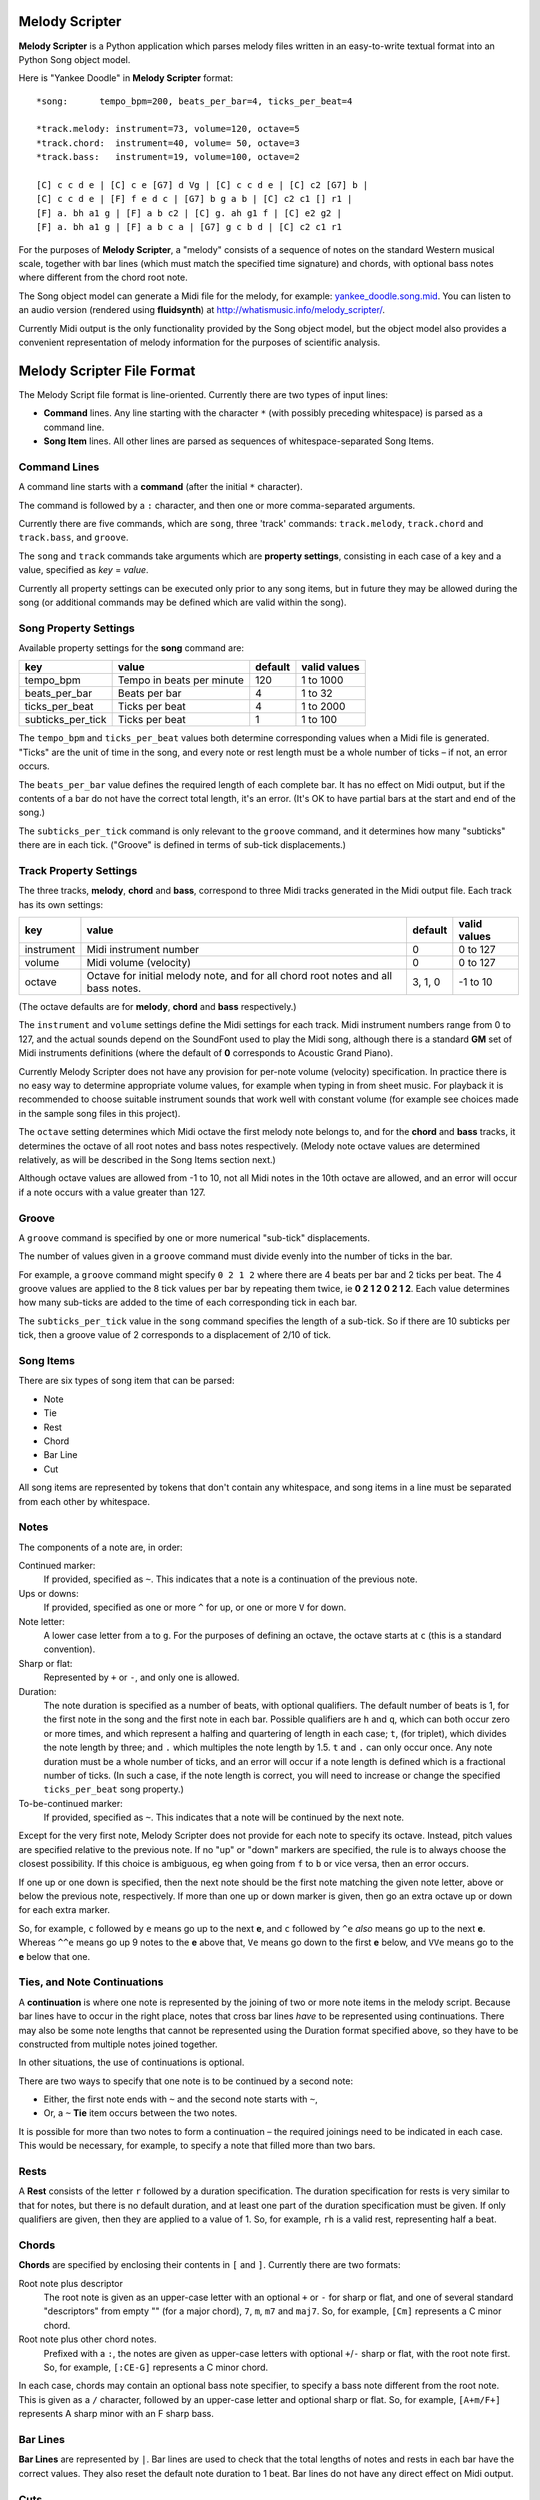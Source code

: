 .. |--| unicode:: U+2013   .. en dash

Melody Scripter
===============

**Melody Scripter** is a Python application which parses melody files written
in an easy-to-write textual format into an Python Song object model.

Here is "Yankee Doodle" in **Melody Scripter** format::

  *song:      tempo_bpm=200, beats_per_bar=4, ticks_per_beat=4
  
  *track.melody: instrument=73, volume=120, octave=5
  *track.chord:  instrument=40, volume= 50, octave=3
  *track.bass:   instrument=19, volume=100, octave=2
  
  [C] c c d e | [C] c e [G7] d Vg | [C] c c d e | [C] c2 [G7] b |
  [C] c c d e | [F] f e d c | [G7] b g a b | [C] c2 c1 [] r1 |
  [F] a. bh a1 g | [F] a b c2 | [C] g. ah g1 f | [C] e2 g2 |
  [F] a. bh a1 g | [F] a b c a | [G7] g c b d | [C] c2 c1 r1

For the purposes of **Melody Scripter**, a "melody" consists of a sequence
of notes on the standard Western musical scale, together with bar lines
(which must match the specified time signature) and chords, with optional
bass notes where different from the chord root note.

The Song object model can generate a Midi file for the melody, for example: 
`yankee_doodle.song.mid <https://raw.githubusercontent.com/pdorrell/melody_scripter/master/data/songs/yankee_doodle.song.mid>`_.
You can listen to an audio version (rendered using **fluidsynth**) at http://whatismusic.info/melody_scripter/.

Currently Midi output is the only functionality provided by the Song object model,
but the object model also provides a convenient representation of melody information
for the purposes of scientific analysis.

Melody Scripter File Format
===========================

The Melody Script file format is line-oriented. Currently there are two types
of input lines:

* **Command** lines. Any line starting with the character ``*`` (with possibly
  preceding whitespace) is parsed as a command line.
* **Song Item** lines. All other lines are parsed as sequences of whitespace-separated Song Items.

Command Lines
-------------

A command line starts with a **command** (after the initial ``*`` character).

The command is followed by a ``:`` character, and then one or more
comma-separated arguments.

Currently there are five commands, which are ``song``, three 'track' commands:
``track.melody``, ``track.chord`` and ``track.bass``, and ``groove``.

The ``song`` and ``track`` commands take arguments which are **property settings**, consisting 
in each case of a key and a value, specified as *key* = *value*.

Currently all property settings can be executed only prior to any song items,
but in future they may be allowed during the song (or additional commands may
be defined which are valid within the song).

Song Property Settings
----------------------

Available property settings for the **song** command are:

+-------------------+--------------------------------------+------------+--------------+
| key               | value                                | default    | valid values |
+===================+======================================+============+==============+
| tempo_bpm         | Tempo in beats per minute            | 120        | 1 to 1000    |
+-------------------+--------------------------------------+------------+--------------+
| beats_per_bar     | Beats per bar                        | 4          | 1 to 32      |
+-------------------+--------------------------------------+------------+--------------+
| ticks_per_beat    | Ticks per beat                       | 4          | 1 to 2000    |
+-------------------+--------------------------------------+------------+--------------+
| subticks_per_tick | Ticks per beat                       | 1          | 1 to 100     |
+-------------------+--------------------------------------+------------+--------------+

The ``tempo_bpm`` and ``ticks_per_beat`` values both determine corresponding values when
a Midi file is generated. "Ticks" are the unit of time in the song, and every note
or rest length must be a whole number of ticks |--| if not, an error occurs.

The ``beats_per_bar`` value defines the required length of each complete bar. It has no effect on Midi
output, but if the contents of a bar do not have the correct total length, it's an error.
(It's OK to have partial bars at the start and end of the song.)

The ``subticks_per_tick`` command is only relevant to the ``groove`` command, and it determines
how many "subticks" there are in each tick. ("Groove" is defined in terms of sub-tick displacements.)


Track Property Settings
-----------------------

The three tracks, **melody**, **chord** and **bass**, correspond to three Midi tracks generated in the Midi output file. 
Each track has its own settings:

+----------------+--------------------------------------+------------+--------------+
| key            | value                                | default    | valid values |
+================+======================================+============+==============+
| instrument     | Midi instrument number               | 0          | 0 to 127     |
+----------------+--------------------------------------+------------+--------------+
| volume         | Midi volume (velocity)               | 0          | 0 to 127     |
+----------------+--------------------------------------+------------+--------------+
| octave         | Octave for initial melody note, and  | 3, 1, 0    | -1 to 10     |
|                | for all chord root notes and all     |            |              |
|                | bass notes.                          |            |              |
+----------------+--------------------------------------+------------+--------------+

(The octave defaults are for **melody**, **chord** and **bass** respectively.)

The ``instrument`` and ``volume`` settings define the Midi settings for each track. Midi instrument numbers
range from 0 to 127, and the actual sounds depend on the SoundFont used to play the Midi song,
although there is a standard **GM** set of Midi instruments definitions (where the default of **0** 
corresponds to Acoustic Grand Piano).

Currently Melody Scripter does not have any provision for per-note volume (velocity) specification. In
practice there is no easy way to determine appropriate volume values, for example when typing in from
sheet music. For playback it is recommended to choose suitable instrument sounds that work well with 
constant volume (for example see choices made in the sample song files in this project).

The ``octave`` setting determines which Midi octave the first melody note belongs to, and for
the **chord** and **bass** tracks, it determines the octave of all root notes and bass notes respectively.
(Melody note octave values are determined relatively, as will be described in the Song Items section next.)

Although octave values are allowed from -1 to 10, not all Midi notes in the 10th octave are allowed,
and an error will occur if a note occurs with a value greater than 127.

Groove
------

A ``groove`` command is specified by one or more numerical "sub-tick" displacements.

The number of values given in a ``groove`` command must divide evenly into the number of ticks in the bar.

For example, a ``groove`` command might specify ``0 2 1 2`` where there are 4 beats per bar and 2 ticks
per beat. The 4 groove values are applied to the 8 tick values per bar by repeating them twice, ie
**0 2 1 2 0 2 1 2**. Each value determines how many sub-ticks are added to the time of each corresponding
tick in each bar.

The ``subticks_per_tick`` value in the ``song`` command specifies the length of a sub-tick. So if there
are 10 subticks per tick, then a groove value of 2 corresponds to a displacement of 2/10 of tick.

Song Items
----------

There are six types of song item that can be parsed:

* Note
* Tie
* Rest
* Chord
* Bar Line
* Cut

All song items are represented by tokens that don't contain any whitespace, and song items in a line must
be separated from each other by whitespace.


Notes
-----

The components of a note are, in order:

Continued marker:
  If provided, specified as ``~``. This indicates that a note is a continuation
  of the previous note.
Ups or downs:
  If provided, specified as one or more ``^`` for up, or one or more ``V`` for down.
Note letter:
  A lower case letter from ``a`` to ``g``. For the purposes of defining an octave,
  the octave starts at ``c`` (this is a standard convention).
Sharp or flat:
  Represented by ``+`` or ``-``, and only one is allowed.
Duration:
  The note duration is specified as a number of beats, with optional qualifiers.
  The default number of beats is 1, for the first note in the song and the first note
  in each bar. Possible qualifiers are ``h`` and ``q``, which can both occur zero or
  more times, and which represent a halfing and quartering of length in each case;
  ``t``, (for triplet), which divides the note length by three; and ``.`` which multiples
  the note length by 1.5. ``t`` and ``.`` can only occur once. Any note duration must
  be a whole number of ticks, and an error will occur if a note length is defined
  which is a fractional number of ticks. (In such a case, if the note length is
  correct, you will need to increase or change the specified ``ticks_per_beat``
  song property.)
To-be-continued marker:
  If provided, specified as ``~``. This indicates that a note will be continued
  by the next note.

Except for the very first note, Melody Scripter does not provide for each note to
specify its octave. Instead, pitch values are specified relative to the previous note.
If no "up" or "down" markers are specified, the rule is to always choose the closest
possibility. If this choice is ambiguous, eg when going from ``f`` to ``b`` or vice versa, then an error occurs.

If one up or one down is specified, then the next note should be the first note matching
the given note letter, above
or below the previous note, respectively. If more than one up or down marker is given, 
then go an extra octave up or down for each extra marker.

So, for example, ``c`` followed by ``e`` means go up to the next **e**, and ``c`` followed
by ``^e`` *also* means go up to the next **e**. Whereas ``^^e`` means go up 9 notes to the **e**
above that, ``Ve`` means go down to the first **e** below, and ``VVe`` means go to the **e** 
below that one.

Ties, and Note Continuations
----------------------------

A **continuation** is where one note is represented by the joining of two or more
note items in the melody script. Because bar lines have to occur in the right place,
notes that cross bar lines *have* to be represented using continuations. There may
also be some note lengths that cannot be represented using the Duration format
specified above, so they have to be constructed from multiple notes joined together.

In other situations, the use of continuations is optional.

There are two ways to specify that one note is to be continued by a second note:

* Either, the first note ends with ``~`` and the second note starts with ``~``,
* Or, a ``~`` **Tie** item occurs between the two notes.

It is possible for more than two notes to form a continuation |--| the
required joinings need to be indicated in each case. This would be necessary,
for example, to specify a note that filled more than two bars.

Rests
-----

A **Rest** consists of the letter ``r`` followed by a duration specification. The duration
specification for rests is very similar to that for notes, but there is no default
duration, and at least one part of the duration specification must be given. If
only qualifiers are given, then they are applied to a value of 1. So, for example,
``rh`` is a valid rest, representing half a beat.

Chords
------

**Chords** are specified by enclosing their contents in ``[`` and ``]``. Currently there 
are two formats:

Root note plus descriptor
  The root note is given as an upper-case letter with an optional ``+`` or ``-`` for sharp or flat,
  and one of several standard "descriptors" from empty "" (for a major chord), ``7``, ``m``,
  ``m7`` and ``maj7``. So, for example, ``[Cm]`` represents a C minor chord.
Root note plus other chord notes.
  Prefixed with a ``:``, the notes are given as upper-case letters with optional ``+``/``-`` sharp
  or flat, with the root note first. So, for example, ``[:CE-G]`` represents a C minor chord.

In each case, chords may contain an optional bass note specifier, to specify a bass note
different from the root note. This is given as a ``/`` character, followed by an upper-case
letter and optional sharp or flat. So, for example, ``[A+m/F+]`` represents A sharp minor
with an F sharp bass.

Bar Lines
---------

**Bar Lines** are represented by ``|``. Bar lines are used to check that the total lengths of notes
and rests in each bar have the correct values. They also reset the default note
duration to 1 beat. Bar lines do not have any direct effect on Midi output.

Cuts
----

A **Cut** is represented by ``!``. **Cut** means "cut out all previous song items". A Cut
is useful when editing, when you want to play part of the song without starting all the way from the beginning.
(There would not normally be any reason to include a Cut in a completed song.)


Playback
========

The ``main()`` method of ``play_song.py`` generates a Midi file from the Song file whose name is
given as the first argument. After generating the Midi file, this method also plays it using 
the ``/usr/bin/cvlc`` command, if that command is available. **cvlc** is the command line version of VLC, 
as installed on an  Ubuntu system, and it only plays Midi files if the **vlc-plugin-fluidsynth** VLC plugin is installed.

(An alternative playback option on Ubuntu is **timidity**, however even with the ``--output-24bit``
option, on my system, the sound quality is poor at the beginning of the song.)

Limitations and Installation Issues
===================================

To install **Melody Scripter** into a Python environment, execute::

    pip install -r requirements.txt

**Melody Scripter** depends on the `midi 0.2.3 <https://pypi.python.org/pypi/midi/0.2.3>`_ library
to write files. **midi 0.2.3** only runs on Python 2.x, and on Linux, the installation requires
that **swig** be installed (eg by ``sudo apt-get install swig``). So, for the moment, **Melody Scripter**
has the same limitations, and it is only tested to run on Python 2.7.
